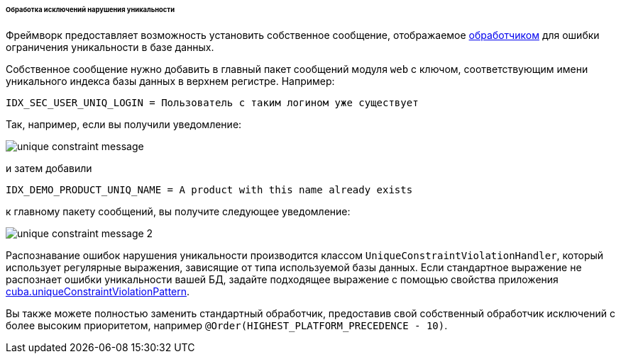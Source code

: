 :sourcesdir: ../../../../../../source

[[unique_constraint_violation_exceptions]]
====== Обработка исключений нарушения уникальности

Фреймворк предоставляет возможность установить собственное сообщение, отображаемое <<exceptionHandlers, обработчиком>> для ошибки ограничения уникальности в базе данных.

Собственное сообщение нужно добавить в главный пакет сообщений модуля `web` с ключом, соответствующим имени уникального индекса базы данных в верхнем регистре. Например:

[source, plain]
----
IDX_SEC_USER_UNIQ_LOGIN = Пользователь с таким логином уже существует
----

Так, например, если вы получили уведомление:

image::unique_constraint_message.png[align="center"]

и затем добавили

[source, properties]
----
IDX_DEMO_PRODUCT_UNIQ_NAME = A product with this name already exists
----

к главному пакету сообщений, вы получите следующее уведомление:

image::unique_constraint_message_2.png[align="center"]

Распознавание ошибок нарушения уникальности производится классом `UniqueConstraintViolationHandler`, который использует регулярные выражения, зависящие от типа используемой базы данных. Если стандартное выражение не распознает ошибки уникальности вашей БД, задайте подходящее выражение с помощью свойства приложения <<cuba.uniqueConstraintViolationPattern,cuba.uniqueConstraintViolationPattern>>.

Вы также можете полностью заменить стандартный обработчик, предоставив свой собственный обработчик исключений с более высоким приоритетом, например `@Order(HIGHEST_PLATFORM_PRECEDENCE - 10)`.
